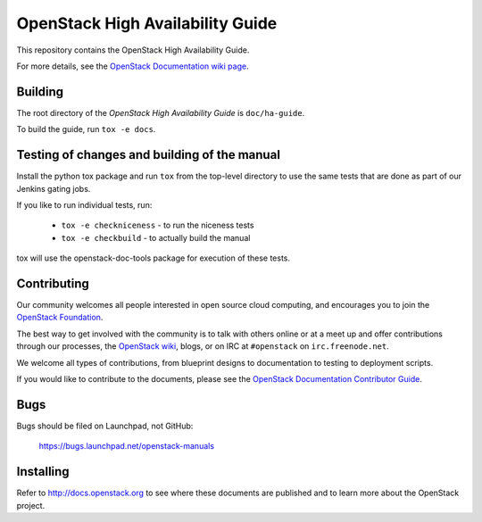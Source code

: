 OpenStack High Availability Guide
+++++++++++++++++++++++++++++++++

This repository contains the OpenStack High Availability Guide.

For more details, see the `OpenStack Documentation wiki page
<http://wiki.openstack.org/Documentation>`_.

Building
========

The root directory of the *OpenStack High Availability Guide*
is ``doc/ha-guide``.

To build the guide, run ``tox -e docs``.

Testing of changes and building of the manual
=============================================

Install the python tox package and run ``tox`` from the top-level
directory to use the same tests that are done as part of our Jenkins
gating jobs.

If you like to run individual tests, run:

 * ``tox -e checkniceness`` - to run the niceness tests
 * ``tox -e checkbuild`` - to actually build the manual

tox will use the openstack-doc-tools package for execution of these
tests.


Contributing
============

Our community welcomes all people interested in open source cloud
computing, and encourages you to join the `OpenStack Foundation
<http://www.openstack.org/join>`_.

The best way to get involved with the community is to talk with others
online or at a meet up and offer contributions through our processes,
the `OpenStack wiki <http://wiki.openstack.org>`_, blogs, or on IRC at
``#openstack`` on ``irc.freenode.net``.

We welcome all types of contributions, from blueprint designs to
documentation to testing to deployment scripts.

If you would like to contribute to the documents, please see the
`OpenStack Documentation Contributor Guide
<http://docs.openstack.org/contributor-guide/>`_.


Bugs
====

Bugs should be filed on Launchpad, not GitHub:

   https://bugs.launchpad.net/openstack-manuals


Installing
==========

Refer to http://docs.openstack.org to see where these documents are published
and to learn more about the OpenStack project.
